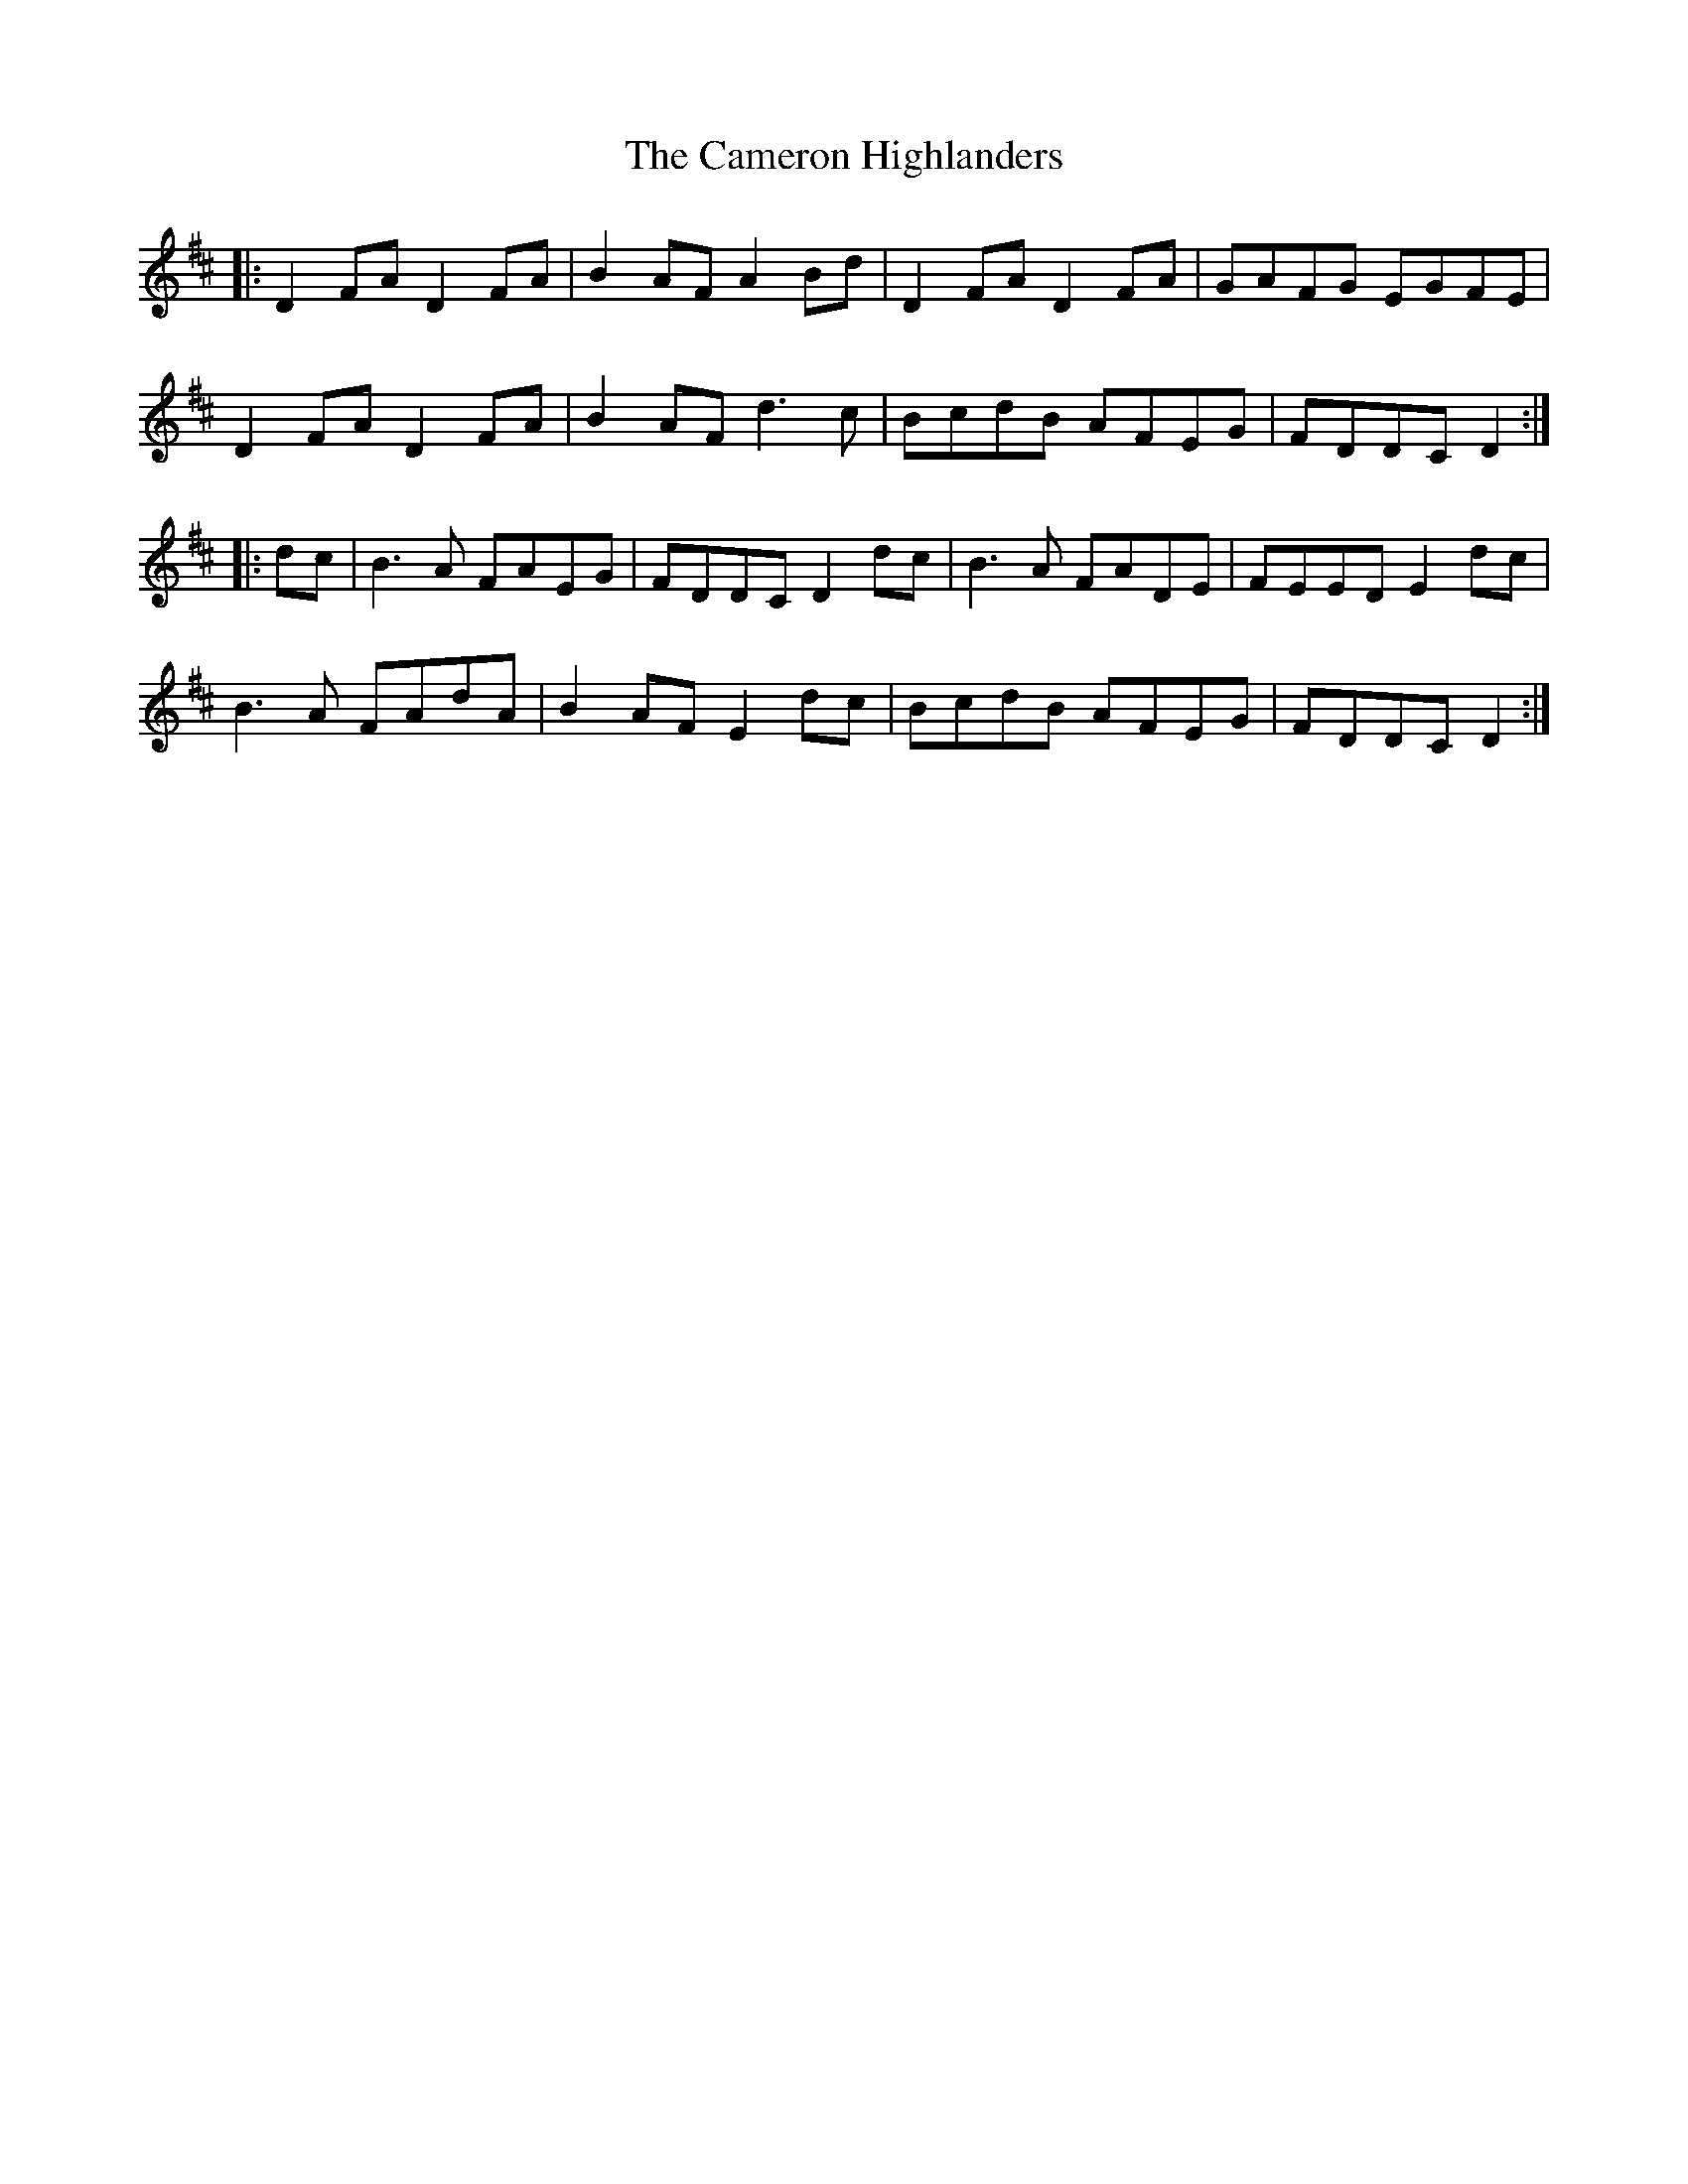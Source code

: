 X: 5925
T: Cameron Highlanders, The
R: march
M: 
K: Dmajor
|:D2FA D2FA|B2AF A2Bd|D2FA D2FA|GAFG EGFE|
D2FA D2FA|B2AF d3c|BcdB AFEG|FDDC D2:|
|:dc|B3A FAEG|FDDC D2dc|B3A FADE|FEED E2dc|
B3A FAdA|B2AF E2dc|BcdB AFEG|FDDC D2:|

